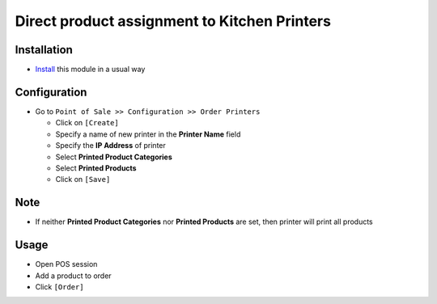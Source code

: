 ===============================================
 Direct product assignment to Kitchen Printers
===============================================

Installation
============

* `Install <https://odoo-development.readthedocs.io/en/latest/odoo/usage/install-module.html>`__ this module in a usual way

Configuration
=============

* Go to ``Point of Sale >> Configuration >> Order Printers``

  * Click on ``[Create]``
  * Specify a name of new printer in the **Printer Name** field
  * Specify the **IP Address** of printer
  * Select **Printed Product Categories**
  * Select **Printed Products**
  * Click on ``[Save]``

Note
====

* If neither **Printed Product Categories** nor **Printed Products** are set, then printer will print all products

Usage
=====

* Open POS session
* Add a product to order
* Click ``[Order]``
